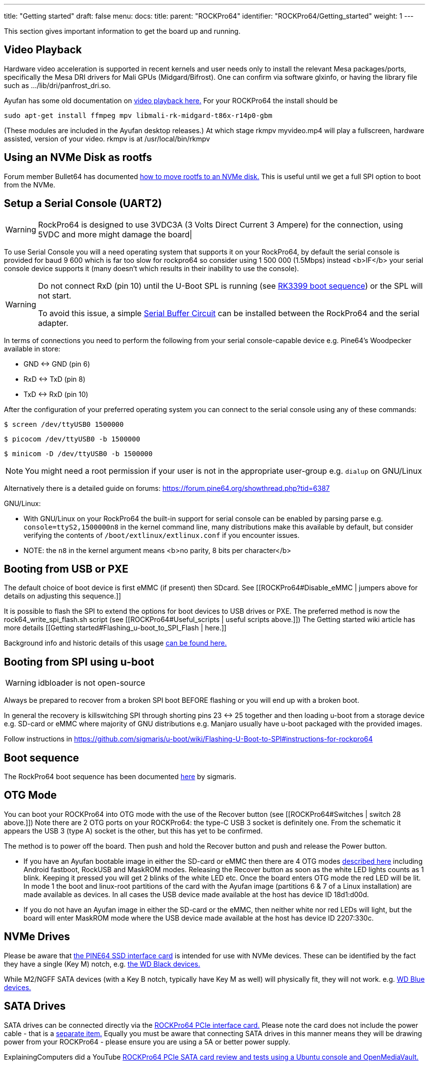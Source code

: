 ---
title: "Getting started"
draft: false
menu:
  docs:
    title:
    parent: "ROCKPro64"
    identifier: "ROCKPro64/Getting_started"
    weight: 1
---

This section gives important information to get the board up and running.

== Video Playback

Hardware video acceleration is supported in recent kernels and user needs only to install the relevant Mesa packages/ports, specifically the Mesa DRI drivers for Mali GPUs (Midgard/Bifrost).  One can confirm via software glxinfo, or having the library file such as .../lib/dri/panfrost_dri.so.

Ayufan has some old documentation on https://github.com/ayufan-rock64/linux-build/blob/master/recipes/video-playback.md[video playback here.] For your ROCKPro64 the install should be

`sudo apt-get install ffmpeg mpv libmali-rk-midgard-t86x-r14p0-gbm`

(These modules are included in the Ayufan desktop releases.) At which stage rkmpv myvideo.mp4 will play a fullscreen, hardware assisted, version of your video. rkmpv is at /usr/local/bin/rkmpv

== Using an NVMe Disk as rootfs

Forum member Bullet64 has documented https://forum.frank-mankel.org/topic/208/booten-von-der-nvme-platte[how to move rootfs to an NVMe disk.] This is useful until we get a full SPI option to boot from the NVMe.

== Setup a Serial Console (UART2)

WARNING: RockPro64 is designed to use 3VDC3A (3 Volts Direct Current 3 Ampere) for the connection, using 5VDC and more might damage the board|

To use Serial Console you will a need operating system that supports it on your RockPro64, by default the serial console is provided for baud 9 600 which is far too slow for rockpro64 so consider using 1 500 000 (1.5Mbps) instead <b>IF</b> your serial console device supports it (many doesn't which results in their inability to use the console).

[WARNING]

==== 

Do not connect RxD (pin 10) until the U-Boot SPL is running (see link:/documentation/Unsorted/RK3399_boot_sequence[RK3399 boot sequence]) or the SPL will not start.

To avoid this issue, a simple link:/documentation/ROCKPro64/Further_information/Serial_buffer_circuit[Serial Buffer Circuit] can be installed between the RockPro64 and the serial adapter.

==== 

In terms of connections you need to perform the following from your serial console-capable device e.g. Pine64's Woodpecker available in store:

* GND <-> GND (pin 6)
* RxD <-> TxD (pin 8)
* TxD <-> RxD (pin 10)

After the configuration of your preferred operating system you can connect to the serial console using any of these commands:

  $ screen /dev/ttyUSB0 1500000

  $ picocom /dev/ttyUSB0 -b 1500000

  $ minicom -D /dev/ttyUSB0 -b 1500000

NOTE: You might need a root permission if your user is not in the appropriate user-group e.g. `dialup` on GNU/Linux

Alternatively there is a detailed guide on forums: https://forum.pine64.org/showthread.php?tid=6387

GNU/Linux:

* With GNU/Linux on your RockPro64 the built-in support for serial console can be enabled by parsing parse e.g. `console=ttyS2,1500000n8` in the kernel command line, many distributions make this available by default, but consider verifying the contents of `/boot/extlinux/extlinux.conf` if you encounter issues.
* NOTE: the `n8` in the kernel argument means <b>no parity, 8 bits per character</b>

== Booting from USB or PXE

The default choice of boot device is first eMMC (if present) then SDcard. See [[ROCKPro64#Disable_eMMC | jumpers above for details on adjusting this sequence.]]

It is possible to flash the SPI to extend the options for boot devices to USB drives or PXE. The preferred method is now the rock64_write_spi_flash.sh script (see [[ROCKPro64#Useful_scripts | useful scripts above.]]) The Getting started wiki article has more details [[Getting started#Flashing_u-boot_to_SPI_Flash | here.]]

Background info and historic details of this usage https://github.com/ayufan-rock64/linux-build/blob/master/recipes/flash-spi.md[can be found here.]

== Booting from SPI using u-boot

WARNING: idbloader is not open-source

Always be prepared to recover from a broken SPI boot BEFORE flashing or you will end up with a broken boot.

In general the recovery is killswitching SPI through shorting pins 23 <-> 25 together and then loading u-boot from a storage device e.g. SD-card or eMMC where majority of GNU distributions e.g. Manjaro usually have u-boot packaged with the provided images.

Follow instructions in https://github.com/sigmaris/u-boot/wiki/Flashing-U-Boot-to-SPI#instructions-for-rockpro64

== Boot sequence

The RockPro64 boot sequence has been documented https://github.com/sigmaris/u-boot/wiki/RockPro64-boot-sequence[here] by sigmaris.

== OTG Mode

You can boot your ROCKPro64 into OTG mode with the use of the Recover button (see [[ROCKPro64#Switches | switch 28 above.]]) Note there are 2 OTG ports on your ROCKPro64: the type-C USB 3 socket is definitely one. From the schematic it appears the USB 3 (type A) socket is the other, but this has yet to be confirmed.

The method is to power off the board. Then push and hold the Recover button and push and release the Power button.

* If you have an Ayufan bootable image in either the SD-card or eMMC then there are 4 OTG modes https://github.com/ayufan-rock64/linux-u-boot/commit/ea6efecdfecc57c853a6f32f78469d1b2417329b[described here] including Android fastboot, RockUSB and MaskROM modes. Releasing the Recover button as soon as the white LED lights counts as 1 blink. Keeping it pressed you will get 2 blinks of the white LED etc. Once the board enters OTG mode the red LED will be lit. In mode 1 the boot and linux-root partitions of the card with the Ayufan image (partitions 6 & 7 of a Linux installation) are made available as devices. In all cases the USB device made available at the host has device ID 18d1:d00d.
* If you do not have an Ayufan image in either the SD-card or the eMMC, then neither white nor red LEDs will light, but the board will enter MaskROM mode where the USB device made available at the host has device ID 2207:330c.

== NVMe Drives

Please be aware that https://pine64.com/product/rockpro64-pci-e-x4-to-m-2-ngff-nvme-ssd-interface-card[the PINE64 SSD interface card] is intended for use with NVMe devices. These can be identified by the fact they have a single (Key M) notch, e.g. https://www.wdc.com/content/dam/wdc/website/products/family/wd-black-pcie-ssd/wdfWDBlackSSD_PCIe_img1.jpg.imgw.500.500.jpg[the WD Black devices.]

While M2/NGFF SATA devices (with a Key B notch, typically have Key M as well) will physically fit, they will not work. e.g. https://www.wdc.com/content/dam/wdc/website/products/personal/internal_storage/wd_blue_3d_nand_sata_ssd/blue3d_product-overview.jpg.imgw.1000.1000.jpg[WD Blue devices.]

== SATA Drives

SATA drives can be connected directly via the https://pine64.com/product/pcie-to-dual-sata-iii-interface-card/[ROCKPro64 PCIe interface card.] Please note the card does not include the power cable - that is a https://pine64.com/?product=rockpro64-power-cable-for-dual-sata-drives[separate item.] Equally you must be aware that connecting SATA drives in this manner means they will be drawing power from your ROCKPro64 - please ensure you are using a 5A or better power supply.

ExplainingComputers did a YouTube https://www.youtube.com/watch?v=9CCQicHwfDI[ROCKPro64 PCIe SATA card review and tests using a Ubuntu console and OpenMediaVault.]

== Wi-Fi & Bluetooth Module

If you have bought the https://pine64.com/product/rockpro64-1x1-dual-band-wifi-802-11ac-bluetooth-5-0-module[Wi-Fi and Bluetooth module] from the Pine store then instructions for connecting it can be found on the accessories page [[Accessories_Step_by_Step_Guides#Wifi.2FBluetooth_module | here.]] *Please note that the 0.7.9 Ayufan's Linux releases (August 2018) have deliberately DISABLED support for this module in the search for stability. It can be tested and used with the Android image.*

It can also be used on Manjaro by installing ap6256-firmware and wireless-regdb packages.

== 7" LCD Touch Screen

Instructions for connecting the https://pine64.com/?product=7-lcd-touch-screen-panel[LCD touch screen] from the Pine [[Accessories_Step_by_Step_Guides#7.22_LCD_Touch_Screen_Panel | are here.]]

*Note at present (August 2018) this screen is only supported by the Android image.*

WARNING: When using the touchscreen ensure the cables are properly connected and tightened down and that you do not let the metal backplate touch the SBC

== RTC Battery Backup

The Pine store has a couple of options for RTC battery backups: a https://pine64.com/product/rtc-backup-battery-holder-2-x-aaa[AAA version here] or a https://pine64.com/product/rtc-backup-battery-holder-cr-2032[CR-2032 version here.] Instructions for plugging in either of them are also on the [[Accessories_Step_by_Step_Guides| Accessories page ]]. For the ROCKPro64, the backup plugs into the RTC connector, number 6 in the board layout diagram above, next to the USB3 and case screw point.

== Acrylic Open Enclosure

Assembly instructions for the https://pine64.com/product/pine-a64-rockpro64-acrylic-open-enclosure[acrylic enclosure] from the Pine store are also on the [[Accessories_Step_by_Step_Guides| Accessories page ]]

== NAS case

The https://files.pine64.org/doc/rockpro64/ROCKPro64%20NAS%20Case%20Exploded%20View%20Diagram.pdf[Exploded View Installation Diagram] for the https://pine64.com/product/rockpro64-metal-desktop-nas-casing[NAS case from the Pine store].

Detailed *NAS Case overview and assembly instructions* can be found [[NASCase | here]].